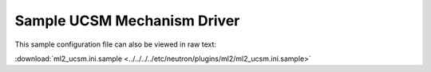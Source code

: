 =============================
Sample UCSM Mechanism Driver
=============================

This sample configuration file can also be viewed in raw text:

:download:`ml2_ucsm.ini.sample <../../../../etc/neutron/plugins/ml2/ml2_ucsm.ini.sample>`
